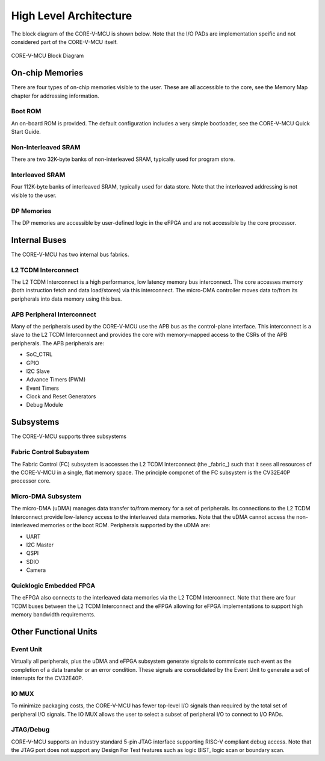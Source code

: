 ..
   Copyright (c) 2022 OpenHW Group
   SPDX-License-Identifier: Apache-2.0 WITH SHL-2.0

.. Level 1
   =======

   Level 2
   -------

   Level 3
   ~~~~~~~

   Level 4
   ^^^^^^^

.. _high_level_architecure:

High Level Architecture
=======================

The block diagram of the CORE-V-MCU is shown below.
Note that the I/O PADs are implementation speific and not considered part of the CORE-V-MCU itself.

.. figure:: ../images/CORE-V-MCU_Block_Diagram.png
   :name: CORE-V-MCU_Block_Diagram
   :align: center
   :alt: 

   CORE-V-MCU Block Diagram

On-chip Memories
----------------
There are four types of on-chip memories visible to the user.
These are all accessible to the core, see the Memory Map chapter for addressing information.

Boot ROM
~~~~~~~~
An on-board ROM is provided.
The default configuration includes a very simple bootloader, see the CORE-V-MCU Quick Start Guide.

Non-Interleaved SRAM
~~~~~~~~~~~~~~~~~~~~
There are two 32K-byte banks of non-interleaved SRAM, typically used for program store.

Interleaved SRAM
~~~~~~~~~~~~~~~~
Four 112K-byte banks of interleaved SRAM, typically used for data store.
Note that the interleaved addressing is not visible to the user.

DP Memories
~~~~~~~~~~~
The DP memories are accessible by user-defined logic in the eFPGA and are not accessible by the core processor.

Internal Buses
--------------
The CORE-V-MCU has two internal bus fabrics.

L2 TCDM Interconnect
~~~~~~~~~~~~~~~~~~~~
The L2 TCDM Interconnect is a high performance, low latency memory bus interconnect.
The core accesses memory (both instruction fetch and data load/stores) via this interconnect.
The micro-DMA controller moves data to/from its peripherals into data memory using this bus.

APB Peripheral Interconnect
~~~~~~~~~~~~~~~~~~~~~~~~~~~
Many of the peripherals used by the CORE-V-MCU use the APB bus as the control-plane interface.
This interconnect is a slave to the L2 TCDM Interconnect and provides the core with memory-mapped access to the CSRs of the APB peripherals.
The APB peripherals are:

- SoC_CTRL
- GPIO
- I2C Slave
- Advance Timers (PWM)
- Event Timers
- Clock and Reset Generators
- Debug Module

Subsystems
----------
The CORE-V-MCU supports three subsystems

Fabric Control Subsystem
~~~~~~~~~~~~~~~~~~~~~~~~
The Fabric Control (FC) subsystem is accesses the L2 TCDM Interconnect (the _fabric_) such that it sees all resources of the CORE-V-MCU in a single, flat memory space.
The principle componet of the FC subsystem is the CV32E40P processor core.

Micro-DMA Subsystem
~~~~~~~~~~~~~~~~~~~
The micro-DMA (uDMA) manages data transfer to/from memory for a set of peripherals.
Its connections to the L2 TCDM Interconnect provide low-latency access to the interleaved data memories.
Note that the uDMA cannot access the non-interleaved memories or the boot ROM.
Peripherals supported by the uDMA are:

- UART
- I2C Master
- QSPI
- SDIO
- Camera

Quicklogic Embedded FPGA
~~~~~~~~~~~~~~~~~~~~~~~~
The eFPGA also connects to the interleaved data memories via the L2 TCDM Interconnect.
Note that there are four TCDM buses between the L2 TCDM Interconnect and the eFPGA allowing for eFPGA implementations to support high memory bandwidth requirements.

Other Functional Units
----------------------

Event Unit
~~~~~~~~~~
Virtually all peripherals, plus the uDMA and eFPGA subsystem generate signals to commnicate such event as the completion of a data transfer or an error condition.
These signals are consolidated by the Event Unit to generate a set of interrupts for the CV32E40P.

IO MUX
~~~~~~
To minimize packaging costs, the CORE-V-MCU has fewer top-level I/O signals than required by the total set of peripheral I/O signals.
The IO MUX allows the user to select a subset of peripheral I/O to connect to I/O PADs.

JTAG/Debug
~~~~~~~~~~
CORE-V-MCU supports an industry standard 5-pin JTAG interface supporting RISC-V compliant debug access.
Note that the JTAG port does not support any Design For Test features such as logic BIST, logic scan or boundary scan.
